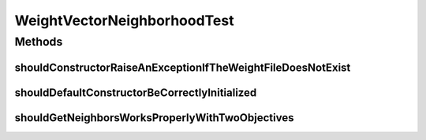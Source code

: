 .. java:import:: org.junit Test

.. java:import:: org.uma.jmetal.problem DoubleProblem

.. java:import:: org.uma.jmetal.problem.impl AbstractDoubleProblem

.. java:import:: org.uma.jmetal.solution DoubleSolution

.. java:import:: org.uma.jmetal.solution.impl ArrayDoubleSolution

.. java:import:: java.io FileNotFoundException

.. java:import:: java.util ArrayList

.. java:import:: java.util List

.. java:import:: java.util.stream IntStream

WeightVectorNeighborhoodTest
============================

.. java:package:: org.uma.jmetal.util.neighborhood.impl
   :noindex:

.. java:type:: public class WeightVectorNeighborhoodTest

Methods
-------
shouldConstructorRaiseAnExceptionIfTheWeightFileDoesNotExist
^^^^^^^^^^^^^^^^^^^^^^^^^^^^^^^^^^^^^^^^^^^^^^^^^^^^^^^^^^^^

.. java:method:: @Test public void shouldConstructorRaiseAnExceptionIfTheWeightFileDoesNotExist()
   :outertype: WeightVectorNeighborhoodTest

shouldDefaultConstructorBeCorrectlyInitialized
^^^^^^^^^^^^^^^^^^^^^^^^^^^^^^^^^^^^^^^^^^^^^^

.. java:method:: @Test public void shouldDefaultConstructorBeCorrectlyInitialized()
   :outertype: WeightVectorNeighborhoodTest

shouldGetNeighborsWorksProperlyWithTwoObjectives
^^^^^^^^^^^^^^^^^^^^^^^^^^^^^^^^^^^^^^^^^^^^^^^^

.. java:method:: @Test public void shouldGetNeighborsWorksProperlyWithTwoObjectives()
   :outertype: WeightVectorNeighborhoodTest

